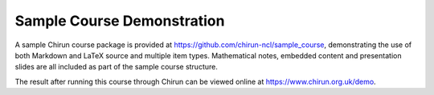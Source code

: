 Sample Course Demonstration
===========================

A sample Chirun course package is provided at https://github.com/chirun-ncl/sample_course, demonstrating the use of both Markdown and LaTeX source and multiple item types. 
Mathematical notes, embedded content and presentation slides are all included as part of the sample course structure.

The result after running this course through Chirun can be viewed online at https://www.chirun.org.uk/demo.

